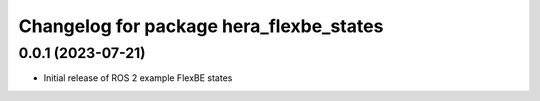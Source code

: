 ^^^^^^^^^^^^^^^^^^^^^^^^^^^^^^^^^^^^^^^^^^^^^^^^^^^^^^^^^^
Changelog for package hera_flexbe_states
^^^^^^^^^^^^^^^^^^^^^^^^^^^^^^^^^^^^^^^^^^^^^^^^^^^^^^^^^^

0.0.1 (2023-07-21)
------------------
* Initial release of ROS 2 example FlexBE states